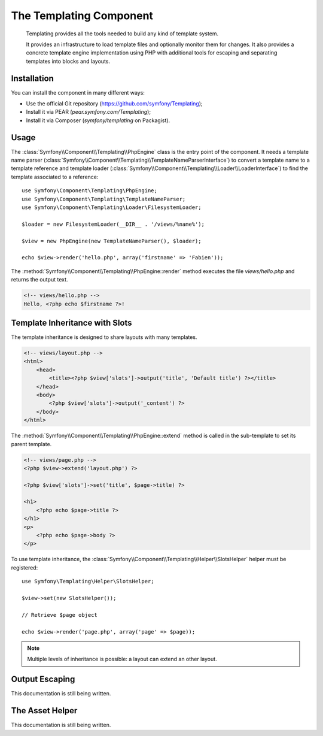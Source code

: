 .. index::
   single: Templating

The Templating Component
========================

    Templating provides all the tools needed to build any kind of template
    system.

    It provides an infrastructure to load template files and optionally monitor
    them for changes. It also provides a concrete template engine implementation
    using PHP with additional tools for escaping and separating templates into
    blocks and layouts.

Installation
------------

You can install the component in many different ways:

* Use the official Git repository (https://github.com/symfony/Templating);
* Install it via PEAR (`pear.symfony.com/Templating`);
* Install it via Composer (`symfony/templating` on Packagist).

Usage
-----

The :class:`Symfony\\Component\\Templating\\PhpEngine` class is the entry point
of the component. It needs a template name parser
(:class:`Symfony\\Component\\Templating\\TemplateNameParserInterface`) to
convert a template name to a template reference and template loader
(:class:`Symfony\\Component\\Templating\\Loader\\LoaderInterface`) to find the
template associated to a reference::

    use Symfony\Component\Templating\PhpEngine;
    use Symfony\Component\Templating\TemplateNameParser;
    use Symfony\Component\Templating\Loader\FilesystemLoader;

    $loader = new FilesystemLoader(__DIR__ . '/views/%name%');

    $view = new PhpEngine(new TemplateNameParser(), $loader);

    echo $view->render('hello.php', array('firstname' => 'Fabien'));

The :method:`Symfony\\Component\\Templating\\PhpEngine::render` method executes
the file `views/hello.php` and returns the output text.

.. code-block:: html+php

    <!-- views/hello.php -->
    Hello, <?php echo $firstname ?>!

Template Inheritance with Slots
-------------------------------

The template inheritance is designed to share layouts with many templates.

.. code-block:: html+php

    <!-- views/layout.php -->
    <html>
        <head>
            <title><?php $view['slots']->output('title', 'Default title') ?></title>
        </head>
        <body>
            <?php $view['slots']->output('_content') ?>
        </body>
    </html>

The :method:`Symfony\\Component\\Templating\\PhpEngine::extend` method is called in the
sub-template to set its parent template.

.. code-block:: html+php

    <!-- views/page.php -->
    <?php $view->extend('layout.php') ?>

    <?php $view['slots']->set('title', $page->title) ?>

    <h1>
        <?php echo $page->title ?>
    </h1>
    <p>
        <?php echo $page->body ?>
    </p>

To use template inheritance, the :class:`Symfony\\Component\\Templating\\Helper\\SlotsHelper`
helper must be registered::

    use Symfony\Templating\Helper\SlotsHelper;

    $view->set(new SlotsHelper());

    // Retrieve $page object

    echo $view->render('page.php', array('page' => $page));

.. note::

    Multiple levels of inheritance is possible: a layout can extend an other
    layout.

Output Escaping
---------------

This documentation is still being written.

The Asset Helper
----------------

This documentation is still being written.